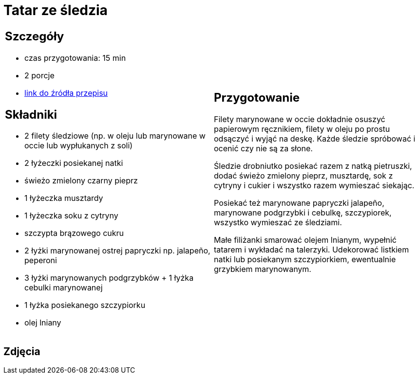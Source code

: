 = Tatar ze śledzia

[cols=".<a,.<a"]
[frame=none]
[grid=none]
|===
|
== Szczegóły
* czas przygotowania: 15 min 
* 2 porcje
* https://www.kwestiasmaku.com/ryby_i_owoce_morza/sledzie/tatar_ze_sledzia/przepis.html[link do źródła przepisu]

== Składniki
* 2 filety śledziowe (np. w oleju lub marynowane w occie lub wypłukanych z soli)
* 2 łyżeczki posiekanej natki
* świeżo zmielony czarny pieprz
* 1 łyżeczka musztardy
* 1 łyżeczka soku z cytryny
* szczypta brązowego cukru
* 2 łyżki marynowanej ostrej papryczki np. jalapeño, peperoni
* 3 łyżki marynowanych podgrzybków + 1 łyżka cebulki marynowanej
* 1 łyżka posiekanego szczypiorku
* olej lniany
|
== Przygotowanie
Filety marynowane w occie dokładnie osuszyć papierowym ręcznikiem, filety w oleju po prostu odsączyć i wyjąć na deskę. Każde śledzie spróbować i ocenić czy nie są za słone.

Śledzie drobniutko posiekać razem z natką pietruszki, dodać świeżo zmielony pieprz, musztardę, sok z cytryny i cukier i wszystko razem wymieszać siekając.

Posiekać też marynowane papryczki jalapeño, marynowane podgrzybki i cebulkę, szczypiorek, wszystko wymieszać ze śledziami.

Małe filiżanki smarować olejem lnianym, wypełnić tatarem i wykładać na talerzyki. Udekorować listkiem natki lub posiekanym szczypiorkiem, ewentualnie grzybkiem marynowanym.

|===

[.text-center]
== Zdjęcia
